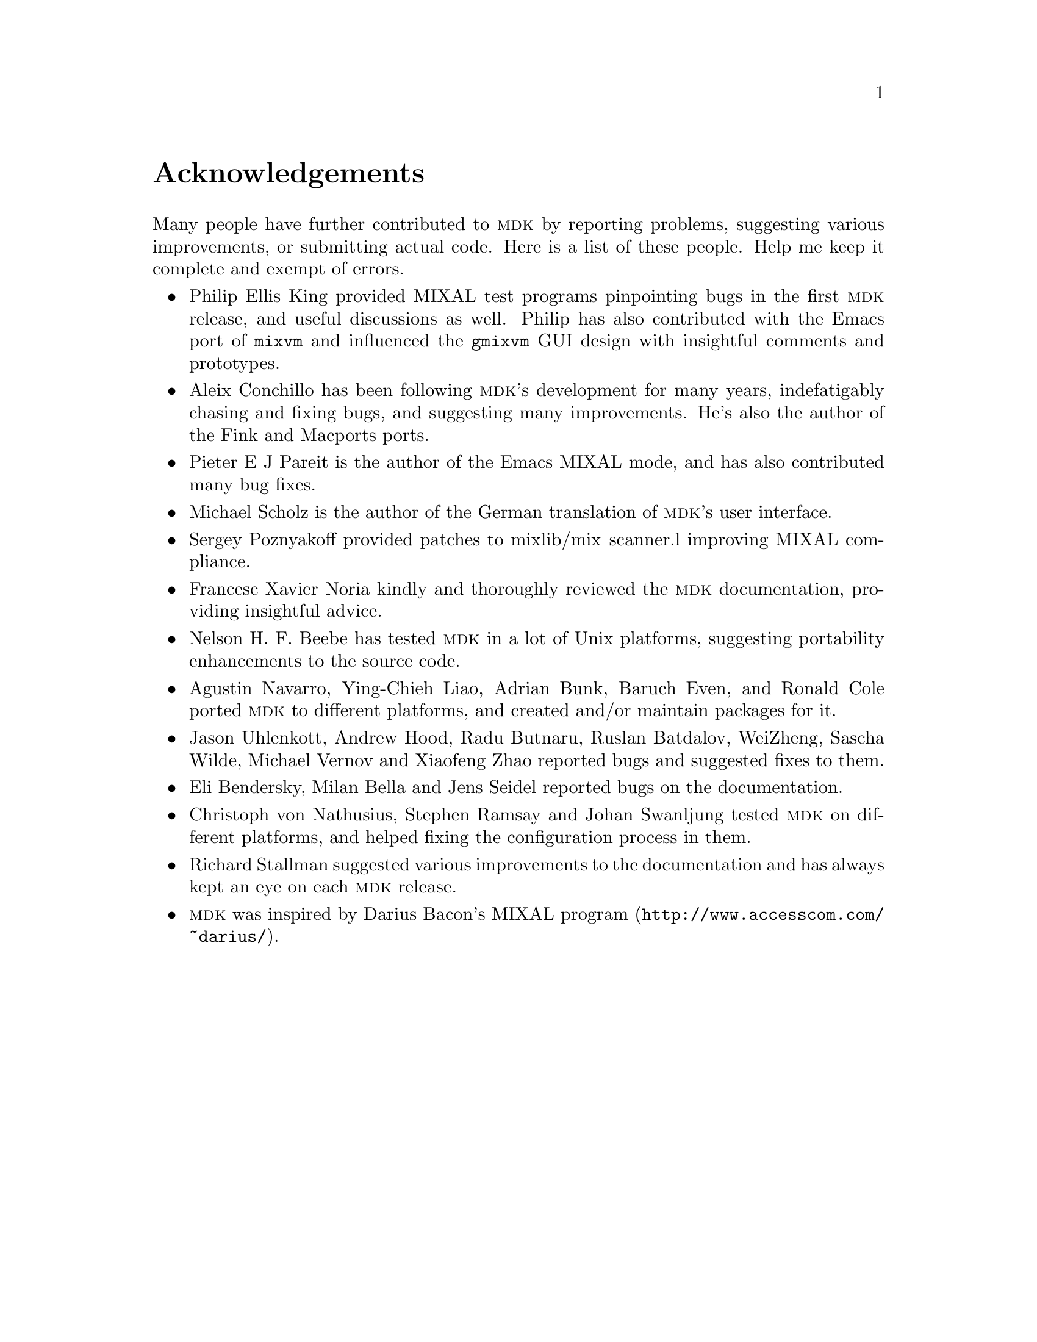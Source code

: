 @c -*-texinfo-*-
@c This is part of the GNU MDK Reference Manual.
@c Copyright (C) 2000, 2001, 2002, 2003, 2004, 2005, 2006, 2009
@c   Free Software Foundation, Inc.
@c See the file mdk.texi for copying conditions.

@node Acknowledgments, Installing MDK, Introduction, Top
@comment  node-name,  next,  previous,  up
@unnumbered Acknowledgements

Many people have further contributed to @sc{mdk} by reporting problems,
suggesting various improvements, or submitting actual code. Here is
a list of these people. Help me keep it complete and exempt of errors.

@itemize @bullet
@item Philip Ellis King
provided MIXAL test programs pinpointing bugs in the first @sc{mdk}
release, and useful discussions as well. Philip has also contributed
with the Emacs port of @code{mixvm} and influenced the @code{gmixvm} GUI
design with insightful comments and prototypes.

@item Aleix Conchillo
has been following @sc{mdk}'s development for many years, indefatigably
chasing and fixing bugs, and suggesting many improvements. He's also the
author of the Fink and Macports ports.

@item Pieter E J Pareit
is the author of the Emacs MIXAL mode, and has also contributed many
bug fixes.

@item Michael Scholz
is the author of the German translation of @sc{mdk}'s user interface.

@item Sergey Poznyakoff
provided patches to mixlib/mix_scanner.l improving MIXAL compliance.

@item Francesc Xavier Noria
kindly and thoroughly reviewed the @sc{mdk} documentation, providing
insightful advice.

@item Nelson H. F. Beebe
has tested @sc{mdk} in a lot of Unix platforms, suggesting portability
enhancements to the source code.

@item Agustin Navarro, Ying-Chieh Liao, Adrian Bunk, Baruch Even, and Ronald Cole
ported @sc{mdk} to different platforms, and created and/or maintain
packages for it.

@item Jason Uhlenkott, Andrew Hood, Radu Butnaru, Ruslan Batdalov, WeiZheng, Sascha Wilde, Michael Vernov and Xiaofeng Zhao
reported bugs and suggested fixes to them.

@item Eli Bendersky, Milan Bella and Jens Seidel reported bugs on the documentation.

@item Christoph von Nathusius, Stephen Ramsay  and Johan Swanljung
tested @sc{mdk} on different platforms, and helped fixing the configuration
process in them.

@item Richard Stallman
suggested various improvements to the documentation and has always
kept an eye on each @sc{mdk} release.

@item @sc{mdk} was inspired by Darius Bacon's
@uref{http://www.accesscom.com/@/~darius/, MIXAL program}.

@end itemize

